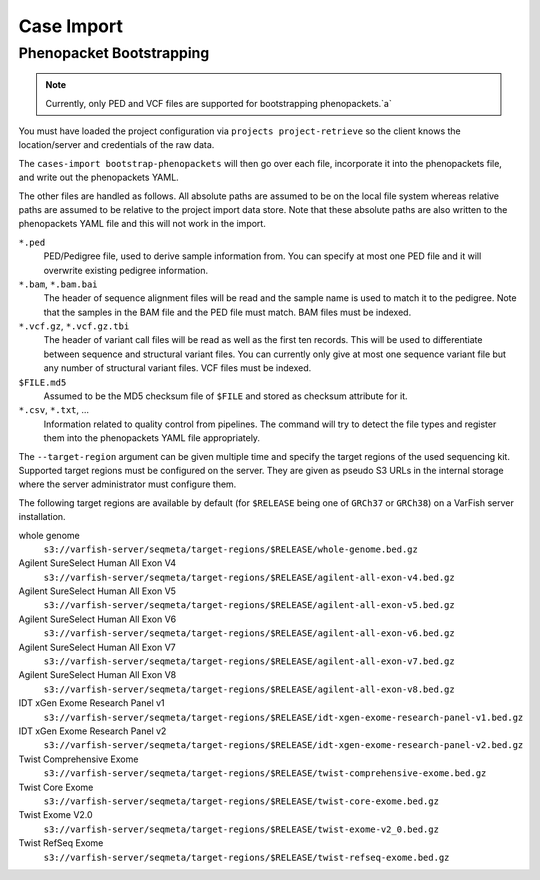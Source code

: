 .. _main-cases_import:

===========
Case Import
===========

-------------------------
Phenopacket Bootstrapping
-------------------------

.. note::
    Currently, only PED and VCF files are supported for bootstrapping phenopackets.`a`

You must have loaded the project configuration via ``projects project-retrieve`` so the client knows the location/server and credentials of the raw data.

The ``cases-import bootstrap-phenopackets`` will then go over each file, incorporate it into the phenopackets file, and write out the phenopackets YAML.

The other files are handled as follows.
All absolute paths are assumed to be on the local file system whereas relative paths are assumed to be relative to the project import data store.
Note that these absolute paths are also written to the phenopackets YAML file and this will not work in the import.

``*.ped``
    PED/Pedigree file, used to derive sample information from.
    You can specify at most one PED file and it will overwrite existing pedigree information.

``*.bam``, ``*.bam.bai``
    The header of sequence alignment files will be read and the sample name is used to match it to the pedigree.
    Note that the samples in the BAM file and the PED file must match.
    BAM files must be indexed.

``*.vcf.gz``, ``*.vcf.gz.tbi``
    The header of variant call files will be read as well as the first ten records.
    This will be used to differentiate between sequence and structural variant files.
    You can currently only give at most one sequence variant file but any number of structural variant files.
    VCF files must be indexed.

``$FILE.md5``
    Assumed to be the MD5 checksum file of ``$FILE`` and stored as checksum attribute for it.

``*.csv``, ``*.txt``, ...
    Information related to quality control from pipelines.
    The command will try to detect the file types and register them into the phenopackets YAML file appropriately.

The ``--target-region`` argument can be given multiple time and specify the target regions of the used sequencing kit.
Supported target regions must be configured on the server.
They are given as pseudo S3 URLs in the internal storage where the server administrator must configure them.

The following target regions are available by default (for ``$RELEASE`` being one of ``GRCh37`` or ``GRCh38``) on a VarFish server installation.

whole genome
    ``s3://varfish-server/seqmeta/target-regions/$RELEASE/whole-genome.bed.gz``

Agilent SureSelect Human All Exon V4
    ``s3://varfish-server/seqmeta/target-regions/$RELEASE/agilent-all-exon-v4.bed.gz``

Agilent SureSelect Human All Exon V5
    ``s3://varfish-server/seqmeta/target-regions/$RELEASE/agilent-all-exon-v5.bed.gz``

Agilent SureSelect Human All Exon V6
    ``s3://varfish-server/seqmeta/target-regions/$RELEASE/agilent-all-exon-v6.bed.gz``

Agilent SureSelect Human All Exon V7
    ``s3://varfish-server/seqmeta/target-regions/$RELEASE/agilent-all-exon-v7.bed.gz``

Agilent SureSelect Human All Exon V8
    ``s3://varfish-server/seqmeta/target-regions/$RELEASE/agilent-all-exon-v8.bed.gz``

IDT xGen Exome Research Panel v1
    ``s3://varfish-server/seqmeta/target-regions/$RELEASE/idt-xgen-exome-research-panel-v1.bed.gz``

IDT xGen Exome Research Panel v2
    ``s3://varfish-server/seqmeta/target-regions/$RELEASE/idt-xgen-exome-research-panel-v2.bed.gz``

Twist Comprehensive Exome
    ``s3://varfish-server/seqmeta/target-regions/$RELEASE/twist-comprehensive-exome.bed.gz``

Twist Core Exome
    ``s3://varfish-server/seqmeta/target-regions/$RELEASE/twist-core-exome.bed.gz``

Twist Exome V2.0
    ``s3://varfish-server/seqmeta/target-regions/$RELEASE/twist-exome-v2_0.bed.gz``

Twist RefSeq Exome
    ``s3://varfish-server/seqmeta/target-regions/$RELEASE/twist-refseq-exome.bed.gz``

